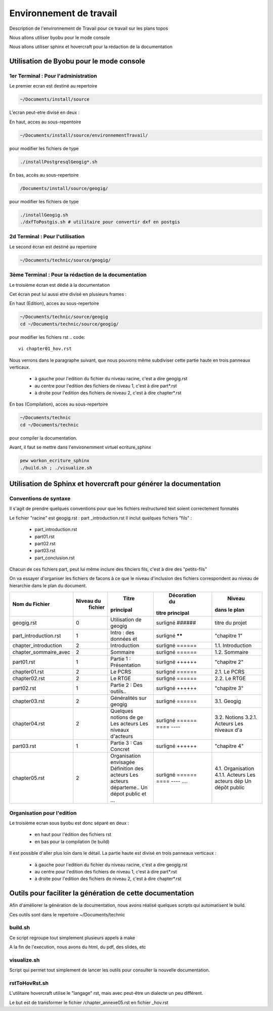 
========================
Environnement de travail
========================

Description de l'environnement de Travail pour ce travail sur les plans topos

Nous allons utiliser byobu pour le mode console

Nous allons utiliser sphinx et hovercraft pour la rédaction de la documentation

Utilisation de Byobu pour le mode console
=========================================

1er Terminal : Pour l'administration
------------------------------------
Le premier ecran est destiné au repertoire

.. code::

  ~/Documents/install/source

L'ecran peut-etre divisé en deux :

En haut, acces au sous-repentoire

.. code::

  ~/Documents/install/source/environnementTravail/

pour modifier les fichiers de type

.. code::

  ./installPostgresqlGeogig*.sh

En bas, accès au sous-repertoire

.. code::

  /Documents/install/source/geogig/

pour modifier les fichiers de type

.. code::

  ./installGeogig.sh
  ./dxfToPostgis.sh # utilitaire pour convertir dxf en postgis

2d Terminal : Pour l'utilisation
--------------------------------
Le second écran est destiné au repertoire

.. code::

  ~/Documents/technic/source/geogig/


3ème Terminal : Pour la rédaction de la documentation
-----------------------------------------------------
Le troisième écran est dédié à la documentation

Cet écran peut lui aussi etre divisé en plusieurs frames :

En haut (Edition), acces au sous-repertoire

.. code::

  ~/Documents/technic/source/geogig
  cd ~/Documents/technic/source/geogig/

pour modifier les fichiers rst
.. code::

  vi chapter01_hov.rst

Nous verrons dans le paragraphe suivant, que nous pouvons même subdiviser cette partie haute
en trois panneaux verticaux.

  - à gauche pour l'edition du fichier du niveau racine, c'est a dire geogig.rst
  - au centre pour l'edition des fichiers de niveau 1, c'est à dire part*.rst
  - à droite pour l'edition des fichiers de niveau 2, c'est à dire chapter*.rst


En bas (Compilation), acces au sous-repertoire

.. code::

  ~/Documents/technic
  cd ~/Documents/technic

pour compiler la documentation.

Avant, il faut se mettre dans l'environemment virtuel ecriture_sphinx

.. code::

  pew workon_ecriture_sphinx
  ./build.sh ; ./visualize.sh


Utilisation de Sphinx et hovercraft pour générer la documentation
=================================================================

Conventions de syntaxe
----------------------

Il s'agit de prendre quelques conventions pour que
les fichiers restructured text soient correctement formatés

Le fichier "racine" est geogig.rst : part _introduction.rst
Il inclut quelques fichiers "fils" :

  - part_introduction.rst
  - part01.rst
  - part02.rst
  - part03.rst
  - part_conclusion.rst

Chacun de ces fichiers part, peut lui même inclure des fihciers fils,
c'est à dire des "petits-fils"

On va essayer d'organiser les fichiers de facons à ce que le niveau
d'inclusion des fichiers correspondent au niveau de hierarchie dans le plan du document.

=====================  ===========  =======================  ===============  =================
 Nom du Fichier         Niveau du            Titre            Décoration du        Niveau
                         fichier           principal         titre principal    dans le plan
=====================  ===========  =======================  ===============  =================
geogig.rst                  0       Utilisation de geogig    surligné ######  titre du projet
part_introduction.rst       1       Intro : des données et   surligné ******  "chapitre 1"
chapter_introduction        2       Introduction             surligné ======  1.1. Introduction
chapter_sommaire_avec       2       Sommaire                 surligné ======  1.2. Sommaire
part01.rst                  1       Partie 1 : Présentation  surligné ++++++  "chapitre 2"
chapter01.rst               2       Le PCRS                  surligné ======  2.1. Le PCRS
chapter02.rst               2       Le RTGE                  surligné ======  2.2. Le RTGE
part02.rst                  1       Partie 2 : Des outils..  surligné ++++++  "chapitre 3"
chapter03.rst               2       Généralités sur geogig   surligné ======  3.1. Geogig
chapter04.rst               2       Quelques notions de ge   surligné ======  3.2. Notions
                                    Les acteurs              \=\=\=\=         3.2.1. Acteurs
                                    Les niveaux d'acteurs    \-\-\-\-         Les niveaux d'a
part03.rst                  1       Partie 3 : Cas Concret   surligné ++++++  "chapitre 4"
chapter05.rst               2       Organisation envisagée   surligné ======  4.1. Organisation
                                    Définition des acteurs   \=\=\=\=         4.1.1. Acteurs
                                    Les acteurs départeme..  \-\-\-\-         Les acteurs dép
                                    Un dépot public et ...   \.\.\.\.         Un dépôt public
=====================  ===========  =======================  ===============  =================

Organisation pour l'edition
---------------------------
Le troisième ecran sous byobu est donc séparé en deux :

  - en haut pour l'édition des fichiers rst
  - en bas pour la compilation (le build)

Il est possible d'aller plus loin dans le détail.
La partie haute est divisé en trois panneaux verticaux :

  - à gauche pour l'edition du fichier du niveau racine, c'est a dire geogig.rst
  - au centre pour l'edition des fichiers de niveau 1, c'est à dire part*.rst
  - à droite pour l'edition des fichiers de niveau 2, c'est à dire chapter*.rst



Outils pour faciliter la génération de cette documentation
==========================================================
Afin d'améliorer la génération de la documentation, nous avons réalisé quelques scripts qui automatisent le build.

Ces outils sont dans le repertoire ~/Documents/technic

build.sh
--------
Ce script regroupe tout simplement plusieurs appels à make

A la fin de l'execution, nous avons du html, du pdf, des slides, etc

visualize.sh
------------
Script qui permet tout simplement de lancer les outils pour consulter la
nouvelle documentation.

rstToHovRst.sh
--------------
L'utilitaire hovercraft utilise le "langage" rst, mais avec peut-être un dialecte un peu différent.

Le but est de transformer le fichier /chapter_annexe05.rst en fichier _hov.rst


